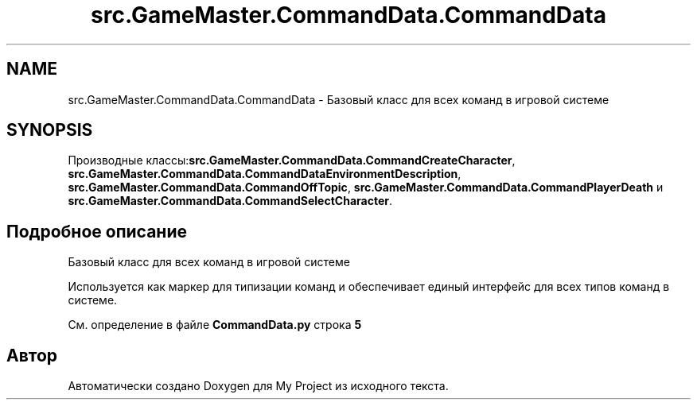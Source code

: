 .TH "src.GameMaster.CommandData.CommandData" 3 "My Project" \" -*- nroff -*-
.ad l
.nh
.SH NAME
src.GameMaster.CommandData.CommandData \- Базовый класс для всех команд в игровой системе  

.SH SYNOPSIS
.br
.PP
.PP
Производные классы:\fBsrc\&.GameMaster\&.CommandData\&.CommandCreateCharacter\fP, \fBsrc\&.GameMaster\&.CommandData\&.CommandDataEnvironmentDescription\fP, \fBsrc\&.GameMaster\&.CommandData\&.CommandOffTopic\fP, \fBsrc\&.GameMaster\&.CommandData\&.CommandPlayerDeath\fP и \fBsrc\&.GameMaster\&.CommandData\&.CommandSelectCharacter\fP\&.
.SH "Подробное описание"
.PP 
Базовый класс для всех команд в игровой системе 

Используется как маркер для типизации команд и обеспечивает единый интерфейс для всех типов команд в системе\&. 
.PP
См\&. определение в файле \fBCommandData\&.py\fP строка \fB5\fP

.SH "Автор"
.PP 
Автоматически создано Doxygen для My Project из исходного текста\&.
